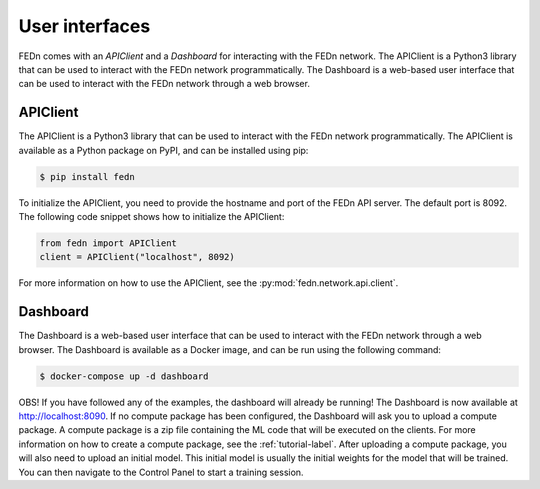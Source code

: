 User interfaces
===============

FEDn comes with an *APIClient* and a *Dashboard* for interacting with the FEDn network. The APIClient is a Python3 library that can be used to interact with the FEDn network programmatically. 
The Dashboard is a web-based user interface that can be used to interact with the FEDn network through a web browser.

APIClient
--------------
The APIClient is a Python3 library that can be used to interact with the FEDn network programmatically. The APIClient is available as a Python package on PyPI, and can be installed using pip:

.. code-block:: bash
   
   $ pip install fedn


To initialize the APIClient, you need to provide the hostname and port of the FEDn API server. The default port is 8092. The following code snippet shows how to initialize the APIClient:

.. code-block:: python
   
   from fedn import APIClient
   client = APIClient("localhost", 8092)

For more information on how to use the APIClient, see the :py:mod:`fedn.network.api.client`.

Dashboard
--------------
The Dashboard is a web-based user interface that can be used to interact with the FEDn network through a web browser. The Dashboard is available as a Docker image, and can be run using the following command:

.. code:: bash
   
   $ docker-compose up -d dashboard

OBS! If you have followed any of the examples, the dashboard will already be running! 
The Dashboard is now available at http://localhost:8090. If no compute package has been configured, the Dashboard will ask you to upload a compute package. 
A compute package is a zip file containing the ML code that will be executed on the clients. 
For more information on how to create a compute package, see the :ref:`tutorial-label`. After uploading a compute package, you will also need to upload an initial model. This initial model is
usually the initial weights for the model that will be trained. You can then navigate to the Control Panel to start a training session. 
